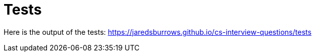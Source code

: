 = Tests

Here is the output of the tests: link:[https://jaredsburrows.github.io/cs-interview-questions/tests]
